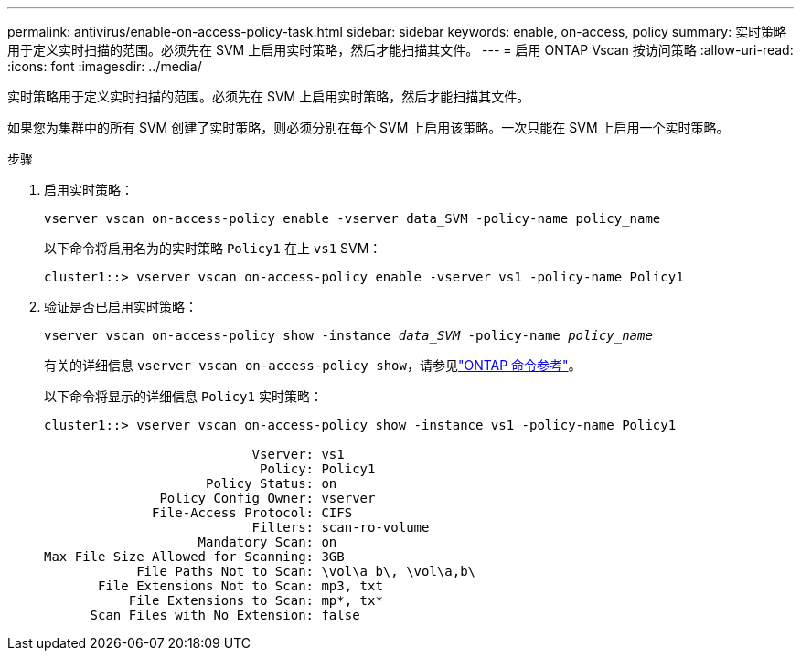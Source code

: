 ---
permalink: antivirus/enable-on-access-policy-task.html 
sidebar: sidebar 
keywords: enable, on-access, policy 
summary: 实时策略用于定义实时扫描的范围。必须先在 SVM 上启用实时策略，然后才能扫描其文件。 
---
= 启用 ONTAP Vscan 按访问策略
:allow-uri-read: 
:icons: font
:imagesdir: ../media/


[role="lead"]
实时策略用于定义实时扫描的范围。必须先在 SVM 上启用实时策略，然后才能扫描其文件。

如果您为集群中的所有 SVM 创建了实时策略，则必须分别在每个 SVM 上启用该策略。一次只能在 SVM 上启用一个实时策略。

.步骤
. 启用实时策略：
+
`vserver vscan on-access-policy enable -vserver data_SVM -policy-name policy_name`

+
以下命令将启用名为的实时策略 `Policy1` 在上 `vs1` SVM：

+
[listing]
----
cluster1::> vserver vscan on-access-policy enable -vserver vs1 -policy-name Policy1
----
. 验证是否已启用实时策略：
+
`vserver vscan on-access-policy show -instance _data_SVM_ -policy-name _policy_name_`

+
有关的详细信息 `vserver vscan on-access-policy show`，请参见link:https://docs.netapp.com/us-en/ontap-cli/vserver-vscan-on-access-policy-show.html["ONTAP 命令参考"^]。

+
以下命令将显示的详细信息 `Policy1` 实时策略：

+
[listing]
----
cluster1::> vserver vscan on-access-policy show -instance vs1 -policy-name Policy1

                           Vserver: vs1
                            Policy: Policy1
                     Policy Status: on
               Policy Config Owner: vserver
              File-Access Protocol: CIFS
                           Filters: scan-ro-volume
                    Mandatory Scan: on
Max File Size Allowed for Scanning: 3GB
            File Paths Not to Scan: \vol\a b\, \vol\a,b\
       File Extensions Not to Scan: mp3, txt
           File Extensions to Scan: mp*, tx*
      Scan Files with No Extension: false
----

